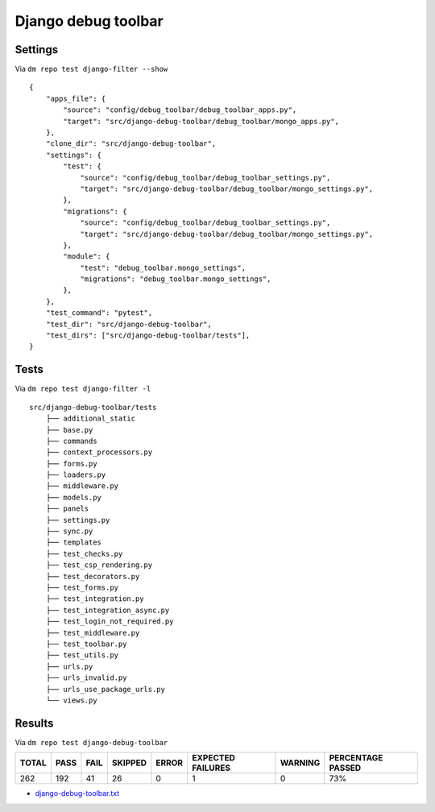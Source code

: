 Django debug toolbar
====================

Settings
--------

Via ``dm repo test django-filter --show``

::

    {
        "apps_file": {
            "source": "config/debug_toolbar/debug_toolbar_apps.py",
            "target": "src/django-debug-toolbar/debug_toolbar/mongo_apps.py",
        },
        "clone_dir": "src/django-debug-toolbar",
        "settings": {
            "test": {
                "source": "config/debug_toolbar/debug_toolbar_settings.py",
                "target": "src/django-debug-toolbar/debug_toolbar/mongo_settings.py",
            },
            "migrations": {
                "source": "config/debug_toolbar/debug_toolbar_settings.py",
                "target": "src/django-debug-toolbar/debug_toolbar/mongo_settings.py",
            },
            "module": {
                "test": "debug_toolbar.mongo_settings",
                "migrations": "debug_toolbar.mongo_settings",
            },
        },
        "test_command": "pytest",
        "test_dir": "src/django-debug-toolbar",
        "test_dirs": ["src/django-debug-toolbar/tests"],
    }

Tests
-----

Via ``dm repo test django-filter -l``

::

    src/django-debug-toolbar/tests
        ├── additional_static
        ├── base.py
        ├── commands
        ├── context_processors.py
        ├── forms.py
        ├── loaders.py
        ├── middleware.py
        ├── models.py
        ├── panels
        ├── settings.py
        ├── sync.py
        ├── templates
        ├── test_checks.py
        ├── test_csp_rendering.py
        ├── test_decorators.py
        ├── test_forms.py
        ├── test_integration.py
        ├── test_integration_async.py
        ├── test_login_not_required.py
        ├── test_middleware.py
        ├── test_toolbar.py
        ├── test_utils.py
        ├── urls.py
        ├── urls_invalid.py
        ├── urls_use_package_urls.py
        └── views.py


Results
-------

Via ``dm repo test django-debug-toolbar``

+------------+-----------+-----------+----------------+--------------+----------------------------+------------------+---------------------------+
| **TOTAL**  |  **PASS** | **FAIL**  |  **SKIPPED**   |   **ERROR**  | **EXPECTED FAILURES**      |  **WARNING**     |  **PERCENTAGE PASSED**    |
+------------+-----------+-----------+----------------+--------------+----------------------------+------------------+---------------------------+
| 262        |     192   | 41        |        26      |       0      |                    1       |   0              |  73%                      |
+------------+-----------+-----------+----------------+--------------+----------------------------+------------------+---------------------------+

- `django-debug-toolbar.txt <../_static/django-debug-toolbar.txt>`_
